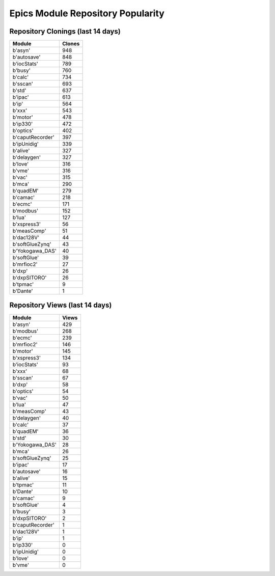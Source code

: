 ==================================
Epics Module Repository Popularity
==================================



Repository Clonings (last 14 days)
----------------------------------
.. csv-table::
   :header: Module, Clones

   b'asyn', 948
   b'autosave', 848
   b'iocStats', 789
   b'busy', 760
   b'calc', 734
   b'sscan', 693
   b'std', 637
   b'ipac', 613
   b'ip', 564
   b'xxx', 543
   b'motor', 478
   b'ip330', 472
   b'optics', 402
   b'caputRecorder', 397
   b'ipUnidig', 339
   b'alive', 327
   b'delaygen', 327
   b'love', 316
   b'vme', 316
   b'vac', 315
   b'mca', 290
   b'quadEM', 279
   b'camac', 218
   b'ecmc', 171
   b'modbus', 152
   b'lua', 127
   b'xspress3', 56
   b'measComp', 51
   b'dac128V', 44
   b'softGlueZynq', 43
   b'Yokogawa_DAS', 40
   b'softGlue', 39
   b'mrfioc2', 27
   b'dxp', 26
   b'dxpSITORO', 26
   b'tpmac', 9
   b'Dante', 1



Repository Views (last 14 days)
-------------------------------
.. csv-table::
   :header: Module, Views

   b'asyn', 429
   b'modbus', 268
   b'ecmc', 239
   b'mrfioc2', 146
   b'motor', 145
   b'xspress3', 134
   b'iocStats', 93
   b'xxx', 68
   b'sscan', 67
   b'dxp', 58
   b'optics', 54
   b'vac', 50
   b'lua', 47
   b'measComp', 43
   b'delaygen', 40
   b'calc', 37
   b'quadEM', 36
   b'std', 30
   b'Yokogawa_DAS', 28
   b'mca', 26
   b'softGlueZynq', 25
   b'ipac', 17
   b'autosave', 16
   b'alive', 15
   b'tpmac', 11
   b'Dante', 10
   b'camac', 9
   b'softGlue', 4
   b'busy', 3
   b'dxpSITORO', 2
   b'caputRecorder', 1
   b'dac128V', 1
   b'ip', 1
   b'ip330', 0
   b'ipUnidig', 0
   b'love', 0
   b'vme', 0
